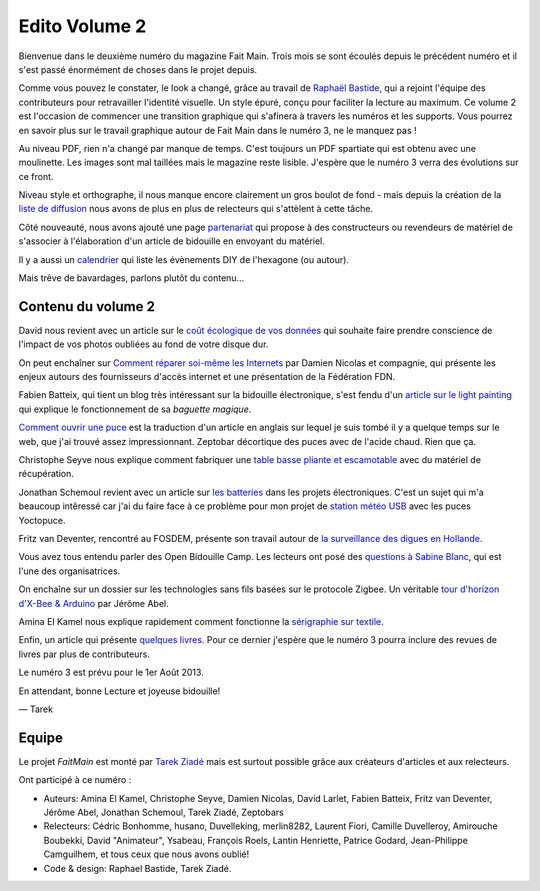 Edito Volume 2
==============

Bienvenue dans le deuxième numéro du magazine Fait Main. Trois mois se sont
écoulés depuis le précédent numéro et il s'est passé énormément de choses
dans le projet depuis.

Comme vous pouvez le constater, le look a changé, grâce au travail de
`Raphaël Bastide <http://raphaelbastide.com/>`_, qui a rejoint l'équipe des
contributeurs pour retravailler l'identité visuelle. Un style épuré,
conçu pour faciliter la lecture au maximum. Ce volume 2 est l'occasion
de commencer une transition graphique qui s'afinera à travers les
numéros et les supports. Vous pourrez en savoir plus sur le travail graphique
autour de Fait Main dans le numéro 3, ne le manquez pas !

Au niveau PDF, rien n'a changé par manque de temps. C'est toujours un
PDF spartiate qui est obtenu avec une moulinette. Les images sont
mal taillées mais le magazine reste lisible.
J'espère que le numéro 3 verra des évolutions sur ce front.

Niveau style et orthographe, il nous manque encore clairement un
gros boulot de fond - mais depuis la création de la
`liste de diffusion </mailing.html>`_ nous avons de plus en plus
de relecteurs qui s'attèlent à cette tâche.

Côté nouveauté, nous avons ajouté une page
`partenariat </partenariat.html>`_ qui propose à des constructeurs
ou revendeurs de matériel de s'associer à l'élaboration d'un
article de bidouille en envoyant du matériel.

Il y a aussi un `calendrier </calendrier.html>`_ qui liste les
évènements DIY de l'hexagone (ou autour).

Mais trêve de bavardages, parlons plutôt du contenu...

Contenu du volume 2
:::::::::::::::::::

David nous revient avec un article sur le `coût écologique
de vos données </volume-2/cout-ecologique-donnees.html>`_ qui
souhaite faire prendre conscience de l'impact de vos photos
oubliées au fond de votre disque dur.

On peut enchaîner sur `Comment réparer soi-même les Internets
</volume-2/ffdn.html>`_ par Damien Nicolas et compagnie, qui
présente les enjeux autours des fournisseurs d'accès internet
et une présentation de la Fédération FDN.

Fabien Batteix, qui tient un blog très intéressant sur la
bidouille électronique, s'est fendu d'un `article
sur le light painting </volume-2/light-painting.html>`_
qui explique le fonctionnement de sa *baguette magique*.

`Comment ouvrir une puce </volume-2/ouvrir-puce.html>`_
est la traduction d'un article en anglais sur lequel je suis tombé il
y a quelque temps sur le web, que j'ai trouvé assez impressionnant.
Zeptobar décortique des puces avec de l'acide chaud. Rien que ça.

Christophe Seyve nous explique comment fabriquer une `table
basse pliante et escamotable </volume-2/table_basse.html>`_
avec du matériel de récupération.

Jonathan Schemoul revient avec un article sur
`les batteries </volume-2/batterie.html>`_ dans les projets
électroniques. C'est un sujet qui m'a beaucoup intêressé car
j'ai du faire face à ce problème pour mon projet de
`station météo USB </volume-2/station-meteo.html>`_ avec
les puces Yoctopuce.

Fritz van Deventer, rencontré au FOSDEM, présente son travail
autour de `la surveillance des digues en
Hollande </volume-2/surveillance-digues.html>`_.

Vous avez tous entendu parler des Open Bidouille Camp.
Les lecteurs ont posé des `questions à Sabine Blanc </volume-2/sabine-blanc.html>`_,
qui est l'une des organisatrices.

On enchaîne sur un dossier sur les technologies sans fils
basées sur le protocole Zigbee. Un véritable `tour d'horizon d'X-Bee
& Arduino </volume-2/xbee-arduino.html>`_ par Jérôme Abel.

Amina El Kamel nous explique rapidement comment fonctionne
la `sérigraphie
sur textile <http://next.faitmain.org/volume-2/serigraphie.html>`_.

Enfin, un article qui présente `quelques livres </volume-2/quelques-livres.html>`_.
Pour ce dernier j'espère que le numéro 3 pourra inclure des revues
de livres par plus de contributeurs.

Le numéro 3 est prévu pour le 1er Août 2013.

En attendant, bonne Lecture et joyeuse bidouille!

— Tarek

Equipe
::::::

Le projet *FaitMain* est monté par `Tarek Ziadé <http://ziade.org>`__ mais
est surtout possible grâce aux créateurs d'articles et aux relecteurs.

Ont participé à ce numéro :

- Auteurs: Amina El Kamel, Christophe Seyve, Damien Nicolas, David Larlet,
  Fabien Batteix, Fritz van Deventer, Jérôme Abel, Jonathan Schemoul,
  Tarek Ziadé, Zeptobars

- Relecteurs: Cédric Bonhomme, husano, Duvelleking, merlin8282,
  Laurent Fiori, Camille Duvelleroy, Amirouche Boubekki, David "Animateur",
  Ysabeau, François Roels, Lantin Henriette, Patrice Godard, Jean-Philippe
  Camguilhem, et tous ceux que nous avons oublié!

- Code & design: Raphael Bastide, Tarek Ziadé.

